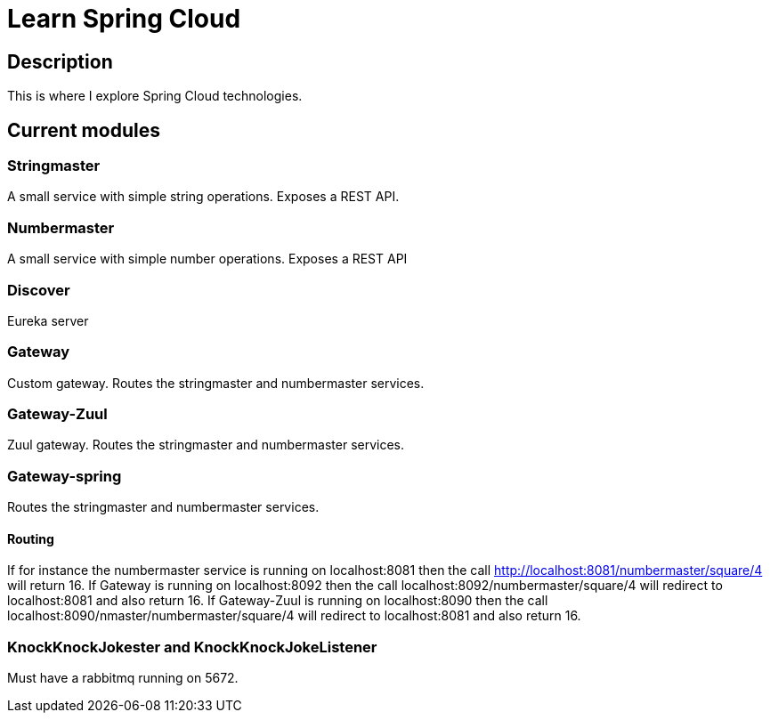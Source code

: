 = Learn Spring Cloud

== Description

This is where I explore Spring Cloud technologies.

== Current modules

=== Stringmaster

A small service with simple string operations.
Exposes a REST API.

=== Numbermaster

A small service with simple number operations.
Exposes a REST API

=== Discover

Eureka server

=== Gateway
Custom gateway.
Routes the stringmaster and numbermaster services.

=== Gateway-Zuul
Zuul gateway.
Routes the stringmaster and numbermaster services.

=== Gateway-spring

Routes the stringmaster and numbermaster services.

==== Routing
If for instance the numbermaster service is running on localhost:8081 then the call http://localhost:8081/numbermaster/square/4 will return 16.
If Gateway is running on localhost:8092 then the call localhost:8092/numbermaster/square/4 will redirect to localhost:8081 and also return 16.
If Gateway-Zuul is running on localhost:8090 then the call localhost:8090/nmaster/numbermaster/square/4 will redirect to localhost:8081 and also return 16.

=== KnockKnockJokester and KnockKnockJokeListener
Must have a rabbitmq running on 5672.